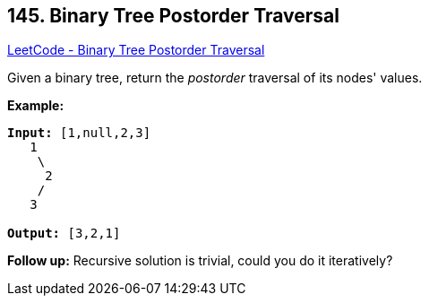 == 145. Binary Tree Postorder Traversal

https://leetcode.com/problems/binary-tree-postorder-traversal/[LeetCode - Binary Tree Postorder Traversal]

Given a binary tree, return the _postorder_ traversal of its nodes' values.

*Example:*

[subs="verbatim,quotes,macros"]
----
*Input:* `[1,null,2,3]`
   1
    \
     2
    /
   3

*Output:* `[3,2,1]`
----

*Follow up:* Recursive solution is trivial, could you do it iteratively?

